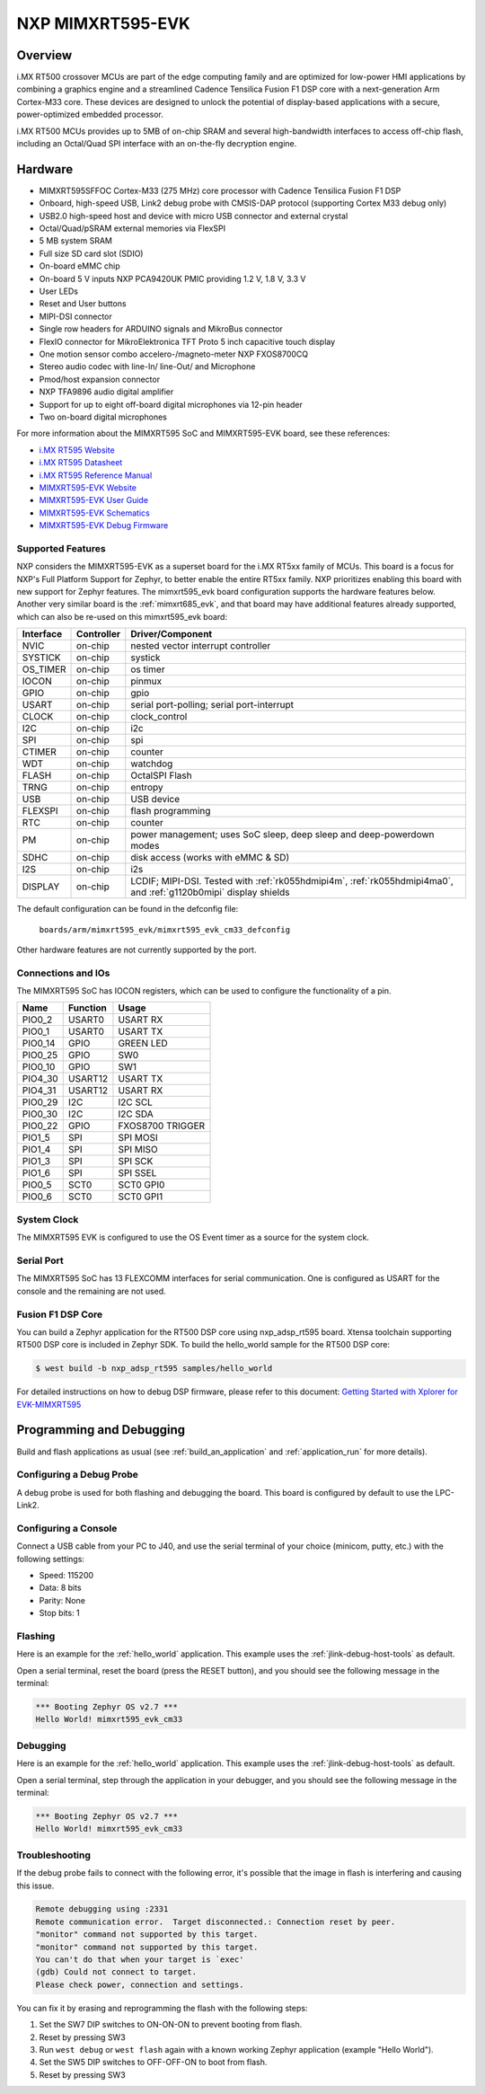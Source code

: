 .. _mimxrt595_evk:

NXP MIMXRT595-EVK
##################

Overview
********

i.MX RT500 crossover MCUs are part of the edge computing family and are optimized
for low-power HMI applications by combining a graphics engine and a streamlined
Cadence Tensilica Fusion F1 DSP core with a next-generation Arm Cortex-M33
core. These devices are designed to unlock the potential of display-based applications
with a secure, power-optimized embedded processor.

i.MX RT500 MCUs provides up to 5MB of on-chip SRAM and several high-bandwidth interfaces
to access off-chip flash, including an Octal/Quad SPI interface with an on-the-fly
decryption engine.

.. image:: mimxrt595_evk.jpg
   :align: center
   :alt: MIMXRT595-EVK

Hardware
********

- MIMXRT595SFFOC Cortex-M33 (275 MHz) core processor with Cadence Tensilica Fusion F1 DSP
- Onboard, high-speed USB, Link2 debug probe with CMSIS-DAP protocol (supporting Cortex M33 debug only)
- USB2.0 high-speed host and device with micro USB connector and external crystal
- Octal/Quad/pSRAM external memories via FlexSPI
- 5 MB system SRAM
- Full size SD card slot (SDIO)
- On-board eMMC chip
- On-board 5 V inputs NXP PCA9420UK PMIC providing 1.2 V, 1.8 V, 3.3 V
- User LEDs
- Reset and User buttons
- MIPI-DSI connector
- Single row headers for ARDUINO signals and MikroBus connector
- FlexIO connector for MikroElektronica TFT Proto 5 inch capacitive touch display
- One motion sensor combo accelero-/magneto-meter NXP FXOS8700CQ
- Stereo audio codec with line-In/ line-Out/ and Microphone
- Pmod/host expansion connector
- NXP TFA9896 audio digital amplifier
- Support for up to eight off-board digital microphones via 12-pin header
- Two on-board digital microphones

For more information about the MIMXRT595 SoC and MIMXRT595-EVK board, see
these references:

- `i.MX RT595 Website`_
- `i.MX RT595 Datasheet`_
- `i.MX RT595 Reference Manual`_
- `MIMXRT595-EVK Website`_
- `MIMXRT595-EVK User Guide`_
- `MIMXRT595-EVK Schematics`_
- `MIMXRT595-EVK Debug Firmware`_

Supported Features
==================

NXP considers the MIMXRT595-EVK as a superset board for the i.MX RT5xx
family of MCUs.  This board is a focus for NXP's Full Platform Support for
Zephyr, to better enable the entire RT5xx family.  NXP prioritizes enabling
this board with new support for Zephyr features.  The mimxrt595_evk board
configuration supports the hardware features below.  Another very similar
board is the :ref:`mimxrt685_evk`, and that board may have additional features
already supported, which can also be re-used on this mimxrt595_evk board:

+-----------+------------+-------------------------------------+
| Interface | Controller | Driver/Component                    |
+===========+============+=====================================+
| NVIC      | on-chip    | nested vector interrupt controller  |
+-----------+------------+-------------------------------------+
| SYSTICK   | on-chip    | systick                             |
+-----------+------------+-------------------------------------+
| OS_TIMER  | on-chip    | os timer                            |
+-----------+------------+-------------------------------------+
| IOCON     | on-chip    | pinmux                              |
+-----------+------------+-------------------------------------+
| GPIO      | on-chip    | gpio                                |
+-----------+------------+-------------------------------------+
| USART     | on-chip    | serial port-polling;                |
|           |            | serial port-interrupt               |
+-----------+------------+-------------------------------------+
| CLOCK     | on-chip    | clock_control                       |
+-----------+------------+-------------------------------------+
| I2C       | on-chip    | i2c                                 |
+-----------+------------+-------------------------------------+
| SPI       | on-chip    | spi                                 |
+-----------+------------+-------------------------------------+
| CTIMER    | on-chip    | counter                             |
+-----------+------------+-------------------------------------+
| WDT       | on-chip    | watchdog                            |
+-----------+------------+-------------------------------------+
| FLASH     | on-chip    | OctalSPI Flash                      |
+-----------+------------+-------------------------------------+
| TRNG      | on-chip    | entropy                             |
+-----------+------------+-------------------------------------+
| USB       | on-chip    | USB device                          |
+-----------+------------+-------------------------------------+
| FLEXSPI   | on-chip    | flash programming                   |
+-----------+------------+-------------------------------------+
| RTC       | on-chip    | counter                             |
+-----------+------------+-------------------------------------+
| PM        | on-chip    | power management; uses SoC sleep,   |
|           |            | deep sleep and deep-powerdown modes |
+-----------+------------+-------------------------------------+
| SDHC      | on-chip    | disk access (works with eMMC & SD)  |
+-----------+------------+-------------------------------------+
| I2S       | on-chip    | i2s                                 |
+-----------+------------+-------------------------------------+
| DISPLAY   | on-chip    | LCDIF; MIPI-DSI. Tested with        |
|           |            | :ref:`rk055hdmipi4m`,               |
|           |            | :ref:`rk055hdmipi4ma0`, and         |
|           |            | :ref:`g1120b0mipi` display shields  |
+-----------+------------+-------------------------------------+

The default configuration can be found in the defconfig file:

	``boards/arm/mimxrt595_evk/mimxrt595_evk_cm33_defconfig``

Other hardware features are not currently supported by the port.

Connections and IOs
===================

The MIMXRT595 SoC has IOCON registers, which can be used to configure the
functionality of a pin.

+---------+-----------------+----------------------------+
| Name    | Function        | Usage                      |
+=========+=================+============================+
| PIO0_2  | USART0          | USART RX                   |
+---------+-----------------+----------------------------+
| PIO0_1  | USART0          | USART TX                   |
+---------+-----------------+----------------------------+
| PIO0_14 | GPIO            | GREEN LED                  |
+---------+-----------------+----------------------------+
| PIO0_25 | GPIO            | SW0                        |
+---------+-----------------+----------------------------+
| PIO0_10 | GPIO            | SW1                        |
+---------+-----------------+----------------------------+
| PIO4_30 | USART12         | USART TX                   |
+---------+-----------------+----------------------------+
| PIO4_31 | USART12         | USART RX                   |
+---------+-----------------+----------------------------+
| PIO0_29 | I2C             | I2C SCL                    |
+---------+-----------------+----------------------------+
| PIO0_30 | I2C             | I2C SDA                    |
+---------+-----------------+----------------------------+
| PIO0_22 | GPIO            | FXOS8700 TRIGGER           |
+---------+-----------------+----------------------------+
| PIO1_5  | SPI             | SPI MOSI                   |
+---------+-----------------+----------------------------+
| PIO1_4  | SPI             | SPI MISO                   |
+---------+-----------------+----------------------------+
| PIO1_3  | SPI             | SPI SCK                    |
+---------+-----------------+----------------------------+
| PIO1_6  | SPI             | SPI SSEL                   |
+---------+-----------------+----------------------------+
| PIO0_5  | SCT0            | SCT0 GPI0                  |
+---------+-----------------+----------------------------+
| PIO0_6  | SCT0            | SCT0 GPI1                  |
+---------+-----------------+----------------------------+

System Clock
============

The MIMXRT595 EVK is configured to use the OS Event timer
as a source for the system clock.

Serial Port
===========

The MIMXRT595 SoC has 13 FLEXCOMM interfaces for serial communication. One is
configured as USART for the console and the remaining are not used.

Fusion F1 DSP Core
==================

You can build a Zephyr application for the RT500 DSP core using nxp_adsp_rt595
board. Xtensa toolchain supporting RT500 DSP core is included in Zephyr SDK.
To build the hello_world sample for the RT500 DSP core:

.. code-block:: shell

   $ west build -b nxp_adsp_rt595 samples/hello_world

For detailed instructions on how to debug DSP firmware, please refer to
this document: `Getting Started with Xplorer for EVK-MIMXRT595`_

Programming and Debugging
*************************

Build and flash applications as usual (see :ref:`build_an_application` and
:ref:`application_run` for more details).

Configuring a Debug Probe
=========================

A debug probe is used for both flashing and debugging the board. This board is
configured by default to use the LPC-Link2.

.. tabs::

    .. group-tab:: LPCLink2 JLink Onboard


        1. Install the :ref:`jlink-debug-host-tools` and make sure they are in your search path.
        2. To connect the SWD signals to onboard debug circuit, install jumpers JP17, JP18 and JP19,
           if not already done (these jumpers are installed by default).
        3. Follow the instructions in :ref:`lpclink2-jlink-onboard-debug-probe` to program the
           J-Link firmware. Please make sure you have the latest firmware for this board.

    .. group-tab:: JLink External


        1. Install the :ref:`jlink-debug-host-tools` and make sure they are in your search path.

        2. To disconnect the SWD signals from onboard debug circuit, **remove** jumpers J17, J18,
           and J19 (these are installed by default).

        3. Connect the J-Link probe to J2 10-pin header.

        See :ref:`jlink-external-debug-probe` for more information.

    .. group-tab:: Linkserver

        1. Install the :ref:`linkserver-debug-host-tools` and make sure they are in your search path.
        2. To update the debug firmware, please follow the instructions on `MIMXRT595-EVK Debug Firmware`

Configuring a Console
=====================

Connect a USB cable from your PC to J40, and use the serial terminal of your choice
(minicom, putty, etc.) with the following settings:

- Speed: 115200
- Data: 8 bits
- Parity: None
- Stop bits: 1

Flashing
========

Here is an example for the :ref:`hello_world` application. This example uses the
:ref:`jlink-debug-host-tools` as default.

.. zephyr-app-commands::
   :zephyr-app: samples/hello_world
   :board: mimxrt595_evk_cm33
   :goals: flash

Open a serial terminal, reset the board (press the RESET button), and you should
see the following message in the terminal:

.. code-block:: console

   *** Booting Zephyr OS v2.7 ***
   Hello World! mimxrt595_evk_cm33

Debugging
=========

Here is an example for the :ref:`hello_world` application. This example uses the
:ref:`jlink-debug-host-tools` as default.

.. zephyr-app-commands::
   :zephyr-app: samples/hello_world
   :board: mimxrt595_evk_cm33
   :goals: debug

Open a serial terminal, step through the application in your debugger, and you
should see the following message in the terminal:

.. code-block:: console

   *** Booting Zephyr OS v2.7 ***
   Hello World! mimxrt595_evk_cm33

Troubleshooting
===============

If the debug probe fails to connect with the following error, it's possible
that the image in flash is interfering and causing this issue.

.. code-block:: console

   Remote debugging using :2331
   Remote communication error.  Target disconnected.: Connection reset by peer.
   "monitor" command not supported by this target.
   "monitor" command not supported by this target.
   You can't do that when your target is `exec'
   (gdb) Could not connect to target.
   Please check power, connection and settings.

You can fix it by erasing and reprogramming the flash with the following
steps:

#. Set the SW7 DIP switches to ON-ON-ON to prevent booting from flash.

#. Reset by pressing SW3

#. Run ``west debug`` or ``west flash`` again with a known working Zephyr
   application (example "Hello World").

#. Set the SW5 DIP switches to OFF-OFF-ON to boot from flash.

#. Reset by pressing SW3

.. _MIMXRT595-EVK Website:
   https://www.nxp.com/design/development-boards/i-mx-evaluation-and-development-boards/i-mx-rt595-evaluation-kit:MIMXRT595-EVK

.. _MIMXRT595-EVK User Guide:
   https://www.nxp.com/webapp/Download?colCode=MIMXRT595EVKHUG

.. _MIMXRT595-EVK Debug Firmware:
   https://www.nxp.com/docs/en/application-note/AN13206.pdf

.. _MIMXRT595-EVK Schematics:
   https://www.nxp.com/downloads/en/schematics/MIMXRT595-EVK-DESIGN-FILES.zip

.. _i.MX RT595 Website:
   https://www.nxp.com/products/processors-and-microcontrollers/arm-microcontrollers/i-mx-rt-crossover-mcus/i-mx-rt500-crossover-mcu-with-arm-cortex-m33-dsp-and-gpu-cores:i.MX-RT500

.. _i.MX RT595 Datasheet:
   https://www.nxp.com/docs/en/data-sheet/IMXRT500EC.pdf

.. _i.MX RT595 Reference Manual:
   https://www.nxp.com/webapp/Download?colCode=IMXRT500RM

.. _Getting Started with Xplorer for EVK-MIMXRT595:
   https://www.nxp.com/docs/en/supporting-information/GSXEVKMIMXRT595.pdf
